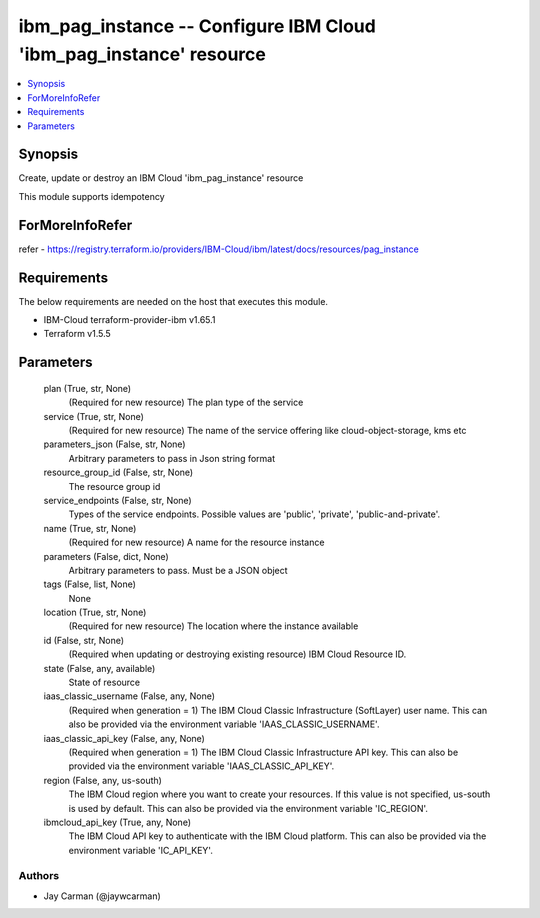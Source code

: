 
ibm_pag_instance -- Configure IBM Cloud 'ibm_pag_instance' resource
===================================================================

.. contents::
   :local:
   :depth: 1


Synopsis
--------

Create, update or destroy an IBM Cloud 'ibm_pag_instance' resource

This module supports idempotency


ForMoreInfoRefer
----------------
refer - https://registry.terraform.io/providers/IBM-Cloud/ibm/latest/docs/resources/pag_instance

Requirements
------------
The below requirements are needed on the host that executes this module.

- IBM-Cloud terraform-provider-ibm v1.65.1
- Terraform v1.5.5



Parameters
----------

  plan (True, str, None)
    (Required for new resource) The plan type of the service


  service (True, str, None)
    (Required for new resource) The name of the service offering like cloud-object-storage, kms etc


  parameters_json (False, str, None)
    Arbitrary parameters to pass in Json string format


  resource_group_id (False, str, None)
    The resource group id


  service_endpoints (False, str, None)
    Types of the service endpoints. Possible values are 'public', 'private', 'public-and-private'.


  name (True, str, None)
    (Required for new resource) A name for the resource instance


  parameters (False, dict, None)
    Arbitrary parameters to pass. Must be a JSON object


  tags (False, list, None)
    None


  location (True, str, None)
    (Required for new resource) The location where the instance available


  id (False, str, None)
    (Required when updating or destroying existing resource) IBM Cloud Resource ID.


  state (False, any, available)
    State of resource


  iaas_classic_username (False, any, None)
    (Required when generation = 1) The IBM Cloud Classic Infrastructure (SoftLayer) user name. This can also be provided via the environment variable 'IAAS_CLASSIC_USERNAME'.


  iaas_classic_api_key (False, any, None)
    (Required when generation = 1) The IBM Cloud Classic Infrastructure API key. This can also be provided via the environment variable 'IAAS_CLASSIC_API_KEY'.


  region (False, any, us-south)
    The IBM Cloud region where you want to create your resources. If this value is not specified, us-south is used by default. This can also be provided via the environment variable 'IC_REGION'.


  ibmcloud_api_key (True, any, None)
    The IBM Cloud API key to authenticate with the IBM Cloud platform. This can also be provided via the environment variable 'IC_API_KEY'.













Authors
~~~~~~~

- Jay Carman (@jaywcarman)

